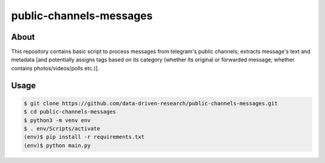 public-channels-messages
========================

About 
-----
This repository contains basic script to process messages from telegram's public channels; 
extracts message's text and metadata [and potentially assigns tags based on its category 
(whether its original or forwarded message; whether contains photos/videos/polls etc.)]. 

Usage
-----

.. code-block:: console

    $ git clone https://github.com/data-driven-research/public-channels-messages.git 
    $ cd public-channels-messages
    $ python3 -m venv env
    $ . env/Scripts/activate
    (env)$ pip install -r requirements.txt
    (env)$ python main.py
